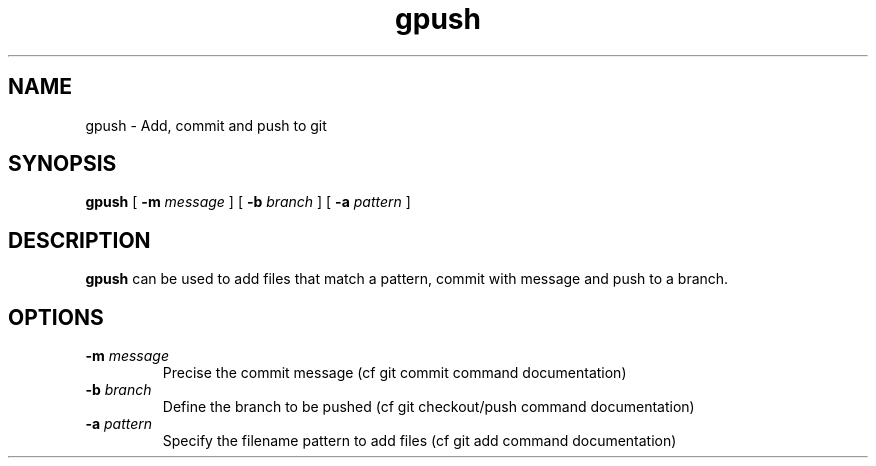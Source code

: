 .TH gpush 1
.SH NAME
gpush \- Add, commit and push to git
.SH SYNOPSIS
.B gpush
[ \fB-m\fR \fImessage\fR ]
[ \fB-b\fR \fIbranch\fR ]
[ \fB-a\fR \fIpattern\fR ]
.SH DESCRIPTION
.B gpush
can be used to add files that match a pattern, commit with message and push to a branch.
.SH OPTIONS
.TP
\fB-m\fR \fImessage\fR
Precise the commit message (cf git commit command documentation)
.TP
\fB-b\fR \fIbranch\fR
Define the branch to be pushed (cf git checkout/push command documentation)
.TP
\fB-a\fR \fIpattern\fR
Specify the filename pattern to add files (cf git add command documentation)
